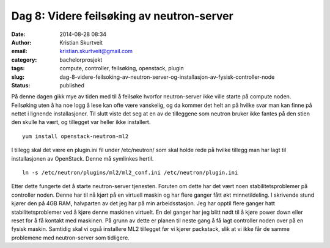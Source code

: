 Dag 8: Videre feilsøking av neutron-server
##########################################
:date: 2014-08-28 08:34
:author: Kristian Skurtveit
:email:	kristian.skurtveit@gmail.com 
:category: bachelorprosjekt
:tags: compute, controller, feilsøking, openstack, plugin
:slug: dag-8-videre-feilsoking-av-neutron-server-og-installasjon-av-fysisk-controller-node
:status: published

På denne dagen gikk mye av tiden med til å feilsøke hvorfor
neutron-server ikke ville starte på compute noden. Feilsøking uten å ha
noe logg å lese kan ofte være vanskelig, og da kommer det helt an på
hvilke svar man kan finne på nettet i lignende installasjoner. Til slutt
viste det seg at en av de tilleggene som neutron bruker ikke fantes på
den stien den skulle ha vært, og tillegget var heller ikke installert.

::

    yum install openstack-neutron-ml2

I tillegg skal det være en plugin.ini fil under /etc/neutron/ som skal
holde rede på hvilke tillegg man har lagt til installasjonen av
OpenStack. Denne må symlinkes hertil.

::

    ln -s /etc/neutron/plugins/ml2/ml2_conf.ini /etc/neutron/plugin.ini

Etter dette fungerte det å starte neutron-server tjenesten. Foruten om
dette har det vært noen stabilitetsproblemer på controller noden. Denne
har til nå kjørt på en virtuell maskin og har flere ganger fått økt
minnetildeling. I skrivende stund kjører den på 4GB RAM, halvparten av
det jeg har på min arbeidsstasjon. Jeg har opptil flere ganger hatt
stabilitetsproblemer ved å kjøre denne maskinen virtuelt. En del ganger
har jeg blitt nødt til å kjøre power down eller reset for å få kontakt
med maskinen. På grunn av dette er planen til neste gang å få lagt
controller noden over på en fysisk maskin. Samtidig skal vi også
installere ML2 tillegget før vi kjører packstack, slik at vi ikke får de
samme problemene med neutron-server som tidligere.

 

 
